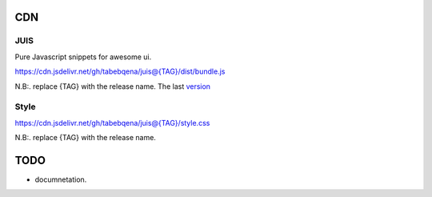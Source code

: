 
CDN
===

JUIS
----

Pure Javascript snippets for awesome ui.

https://cdn.jsdelivr.net/gh/tabebqena/juis@{TAG}/dist/bundle.js

N.B:. replace {TAG} with the release name.
The last version_

.. _version: https://github.com/tabebqena/juis/blob/main/VERSION.rst

Style
-----
https://cdn.jsdelivr.net/gh/tabebqena/juis@{TAG}/style.css

N.B:. replace {TAG} with the release name.


TODO
====

- documnetation.
